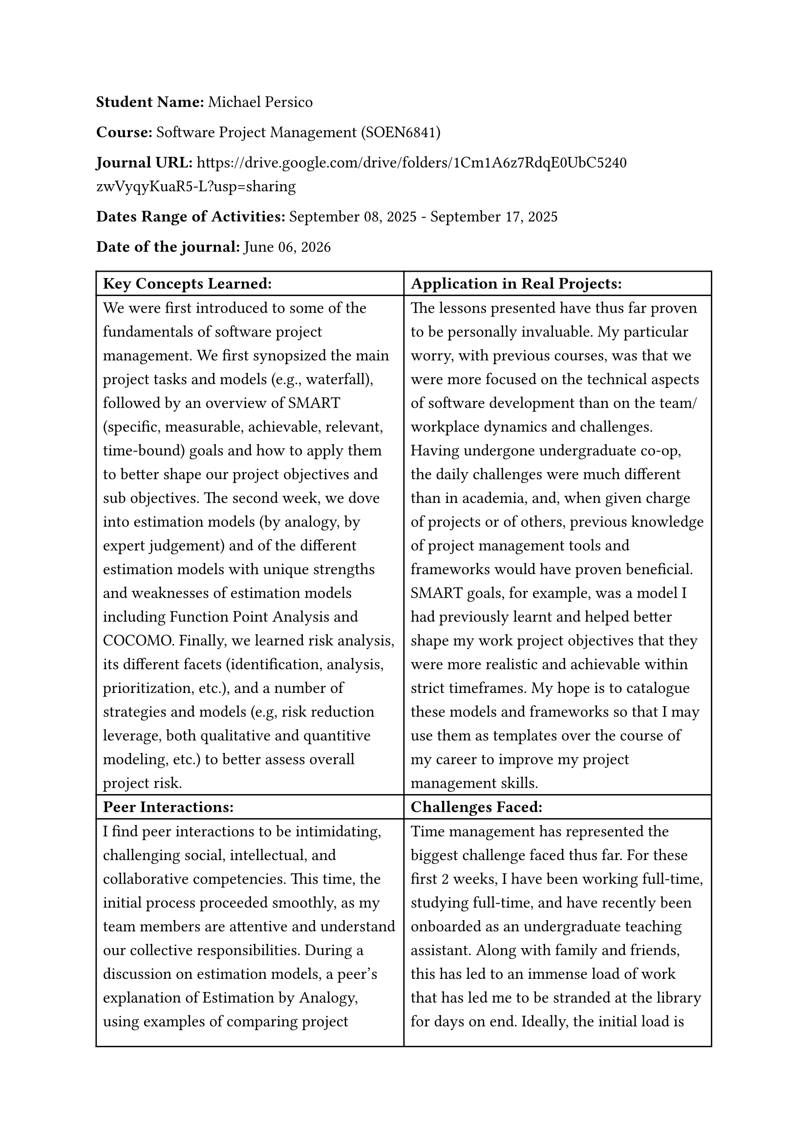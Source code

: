#set text(size: 12pt)
#set text(font: "Carlito")

#set par(leading: 0.8em) // 1.5 line spacing

*Student Name:* Michael Persico

*Course:* Software Project Management (SOEN6841)

*Journal URL:* #link("https://drive.google.com/drive/folders/1Cm1A6z7RdqE0UbC5240zwVyqyKuaR5-L?usp=sharing")[https://drive.google.com/drive/folders/1Cm1A6z7RdqE0UbC5240zwVyqyKuaR5-L?usp=sharing]

*Dates Range of Activities:* September 08, 2025 - September 17, 2025

*Date of the journal:* #datetime.today().display("[month repr:long] [day], [year]")


#table(
  columns:(auto, auto),
  [*Key Concepts Learned:*], [*Application in Real Projects:*],
  
  [We were first introduced to some of the fundamentals of software project management. We first synopsized the main project tasks and models (e.g., waterfall), followed by an overview of SMART (specific, measurable, achievable, relevant, time-bound) goals and how to apply them to better shape our project objectives and sub objectives. The second week, we dove into estimation models (by analogy, by expert judgement) and of the different estimation models with unique strengths and weaknesses of estimation models including Function Point Analysis and COCOMO. Finally, we learned risk analysis, its different facets (identification, analysis, prioritization, etc.), and a number of strategies and models  (e.g, risk reduction leverage, both qualitative and quantitive modeling, etc.) to better assess overall project risk.],
  
  [The lessons presented have thus far proven to be personally invaluable. My particular worry, with previous courses, was that we were more focused on the technical aspects of software development than on the team/workplace dynamics and challenges. Having undergone undergraduate co-op, the daily challenges were much different than in academia, and, when given charge of projects or of others, previous knowledge of project management tools and frameworks would have proven beneficial. SMART goals, for example, was a model I had previously learnt and helped better shape my work project objectives that they were more realistic and achievable within strict timeframes. My hope is to catalogue these models and frameworks so that I may use them as templates over the course of my career to improve my project management skills.],

  [*Peer Interactions:*], [*Challenges Faced:*],
  
  [I find peer interactions to be intimidating, challenging social, intellectual, and collaborative competencies. This time, the initial process proceeded smoothly, as my team members are attentive and understand our collective responsibilities. During a discussion on estimation models, a peer's explanation of Estimation by Analogy, using examples of comparing project elements like "tables in DB", provided a breakthrough in my understanding of project sizing and decomposition. As well, notable progress was made towards establishing our current goals and expectations as the first project deadline approaches. My reserve army training has helped me better engage in a team and analyze member and team dynamics.],

  [Time management has represented the biggest challenge faced thus far. For these first 2 weeks, I have been working full-time, studying full-time, and have recently been onboarded as an undergraduate teaching assistant. Along with family and friends, this has led to an immense load of work that has led me to be stranded at the library for days on end. Ideally, the initial load is not representative of the rest of the session and I can continue to refine my time management skills. Concerning the course, I am having trouble understanding some of the estimate and risk assessment models, such as COCOMO and quantitative risk assessment. I feel like additional, practical examples will help me learn how to apply these concepts and understand the formulas and nuances of these models.],
  
  [*Personal development activities:*], [*Goals for the Next Week:*],
  
  [Becoming a teaching assistant is turning into one of my most major personal development activities. Instead of being guided, I am now guiding undergraduate students on their graded tasks. It is up to me and a team of other teaching assistants to coordinate, communicate, design assignments and projects, and ensure students receive a good learning experience. It is hoped that the skills acquired and developed , specifically team leadership and project grading, will improve my competencies overall when working on software project management. As well, it will help reinforce my learning of this topic since this undergraduate course explore many of the same concepts as in this course (introduction to software engineering), and it represents a smaller-scale version of the graduate course I took previously.],
  
  [My immediate focus for next week is to complete the topic analysis. Due to my current schedule, I have significantly less time to work on it, and therefore must prioritize my efforts and put my coordination skills to the test with my teammate in order to see it to completion. Following the topic analysis, I will focus on removing any lapses in understanding from the lessons of these first two weeks, as well as prepare for the next topics covered. I hope to be able to rethink my studying strategies in order to determine any inefficiencies and improve accordingly so that I can create more breathing room in my schedule overall. As I am submitting this learning journal entry early, I hope to better schedule my submissions the next time around in spite of full-time work and thus not cut my updates short.],
)

*Note*: I used Carlito font as a metric-compatible open-source alternative to Calibri due to licensing limitations on my system.